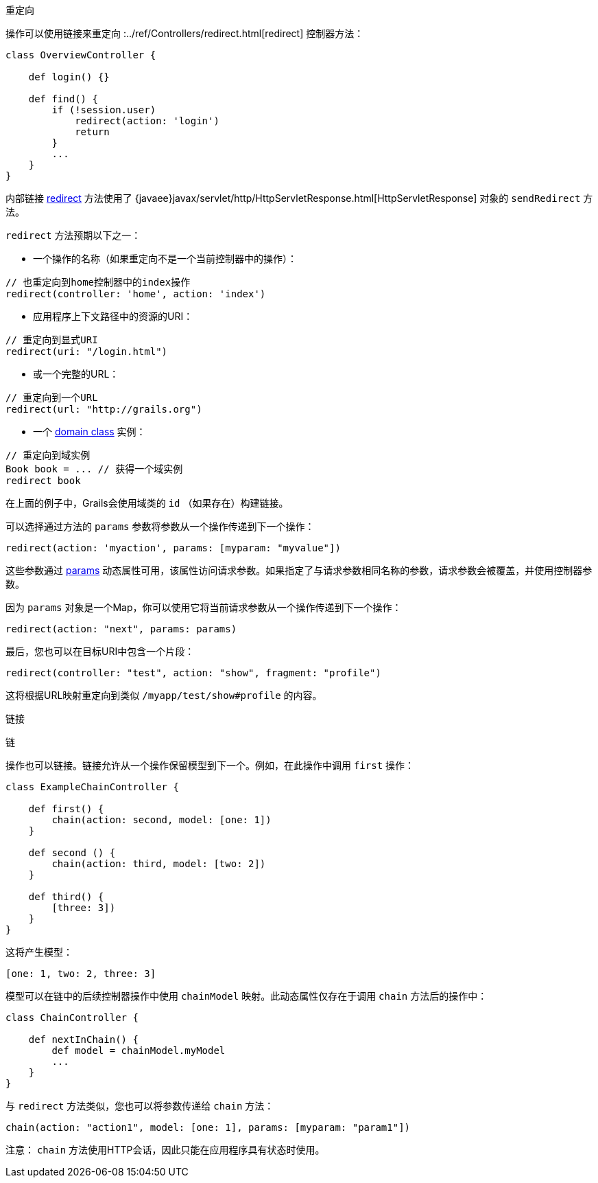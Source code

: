 重定向

操作可以使用链接来重定向 :../ref/Controllers/redirect.html[redirect] 控制器方法：

```groovy
class OverviewController {

    def login() {}

    def find() {
        if (!session.user)
            redirect(action: 'login')
            return
        }
        ...
    }
}
```

内部链接 link:../ref/Controllers/redirect.html[redirect] 方法使用了 {javaee}javax/servlet/http/HttpServletResponse.html[HttpServletResponse] 对象的 `sendRedirect` 方法。

`redirect` 方法预期以下之一：

- 一个操作的名称（如果重定向不是一个当前控制器中的操作）：

```groovy
// 也重定向到home控制器中的index操作
redirect(controller: 'home', action: 'index')
```

- 应用程序上下文路径中的资源的URI：

```groovy
// 重定向到显式URI
redirect(uri: "/login.html")
```

- 或一个完整的URL：

```groovy
// 重定向到一个URL
redirect(url: "http://grails.org")
```

- 一个 link:GORM.html[domain class] 实例：

```groovy
// 重定向到域实例
Book book = ... // 获得一个域实例
redirect book
```

在上面的例子中，Grails会使用域类的 `id` （如果存在）构建链接。

可以选择通过方法的 `params` 参数将参数从一个操作传递到下一个操作：

```groovy
redirect(action: 'myaction', params: [myparam: "myvalue"])
```

这些参数通过 link:../ref/Controllers/params.html[params] 动态属性可用，该属性访问请求参数。如果指定了与请求参数相同名称的参数，请求参数会被覆盖，并使用控制器参数。

因为 `params` 对象是一个Map，你可以使用它将当前请求参数从一个操作传递到下一个操作：

```groovy
redirect(action: "next", params: params)
```

最后，您也可以在目标URI中包含一个片段：

```groovy
redirect(controller: "test", action: "show", fragment: "profile")
```

这将根据URL映射重定向到类似 `/myapp/test/show#profile` 的内容。

链接

链

操作也可以链接。链接允许从一个操作保留模型到下一个。例如，在此操作中调用 `first` 操作：

```groovy
class ExampleChainController {

    def first() {
        chain(action: second, model: [one: 1])
    }

    def second () {
        chain(action: third, model: [two: 2])
    }

    def third() {
        [three: 3])
    }
}
```

这将产生模型：

```groovy
[one: 1, two: 2, three: 3]
```

模型可以在链中的后续控制器操作中使用 `chainModel` 映射。此动态属性仅存在于调用 `chain` 方法后的操作中：

```groovy
class ChainController {

    def nextInChain() {
        def model = chainModel.myModel
        ...
    }
}
```

与 `redirect` 方法类似，您也可以将参数传递给 `chain` 方法：

```groovy
chain(action: "action1", model: [one: 1], params: [myparam: "param1"])
```

注意： `chain` 方法使用HTTP会话，因此只能在应用程序具有状态时使用。